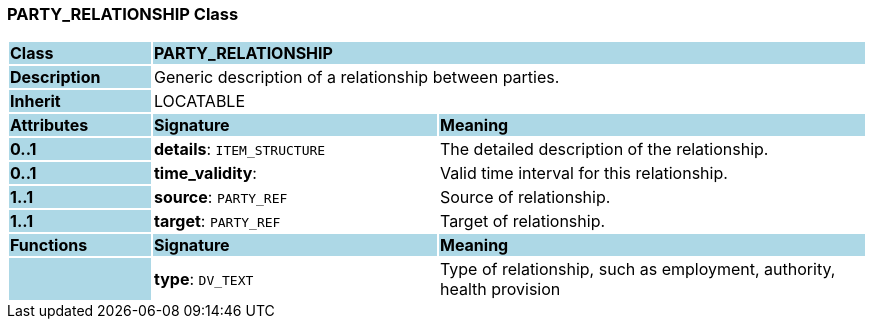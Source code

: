 === PARTY_RELATIONSHIP Class

[cols="^1,2,3"]
|===
|*Class*
{set:cellbgcolor:lightblue}
2+^|*PARTY_RELATIONSHIP*

|*Description*
{set:cellbgcolor:lightblue}
2+|Generic description of a relationship between parties.
{set:cellbgcolor!}

|*Inherit*
{set:cellbgcolor:lightblue}
2+|LOCATABLE
{set:cellbgcolor!}

|*Attributes*
{set:cellbgcolor:lightblue}
^|*Signature*
^|*Meaning*

|*0..1*
{set:cellbgcolor:lightblue}
|*details*: `ITEM_STRUCTURE`
{set:cellbgcolor!}
|The detailed description of the relationship.

|*0..1*
{set:cellbgcolor:lightblue}
|*time_validity*: 
{set:cellbgcolor!}
|Valid time interval for this relationship.

|*1..1*
{set:cellbgcolor:lightblue}
|*source*: `PARTY_REF`
{set:cellbgcolor!}
|Source of relationship.

|*1..1*
{set:cellbgcolor:lightblue}
|*target*: `PARTY_REF`
{set:cellbgcolor!}
|Target of relationship.
|*Functions*
{set:cellbgcolor:lightblue}
^|*Signature*
^|*Meaning*

|
{set:cellbgcolor:lightblue}
|*type*: `DV_TEXT`
{set:cellbgcolor!}
|Type of relationship, such as  employment,  authority,  health provision 
|===
